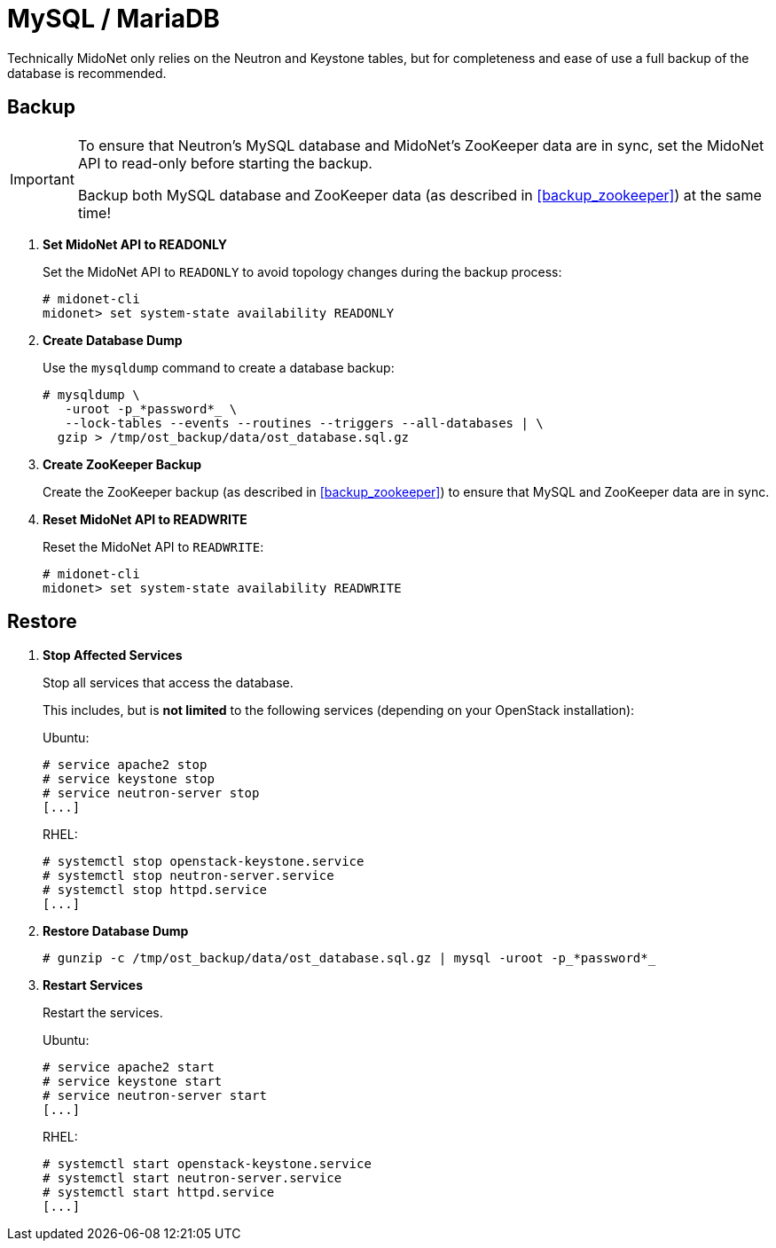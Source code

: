 [[backup_mysql]]
= MySQL / MariaDB

Technically MidoNet only relies on the Neutron and Keystone tables, but for
completeness and ease of use a full backup of the database is recommended.

++++
<?dbhtml stop-chunking?>
++++

== Backup

[IMPORTANT]
====
To ensure that Neutron's MySQL database and MidoNet's ZooKeeper data are in
sync, set the MidoNet API to read-only before starting the backup.

Backup both MySQL database and ZooKeeper data (as described in
xref:backup_zookeeper[]) at the same time!
====

. *Set MidoNet API to READONLY*
+
====
Set the MidoNet API to `READONLY` to avoid topology changes during the backup
process:

[source]
----
# midonet-cli
midonet> set system-state availability READONLY
----
====

. *Create Database Dump*
+
====
Use the `mysqldump` command to create a database backup:

[literal,subs="quotes"]
----
# mysqldump \
   -uroot -p_*password*_ \
   --lock-tables --events --routines --triggers --all-databases | \
  gzip > /tmp/ost_backup/data/ost_database.sql.gz
----
====

. *Create ZooKeeper Backup*
+
====
Create the ZooKeeper backup (as described in xref:backup_zookeeper[]) to ensure
that MySQL and ZooKeeper data are in sync.
====

. *Reset MidoNet API to READWRITE*
+
====
Reset the MidoNet API to `READWRITE`:

[source]
----
# midonet-cli
midonet> set system-state availability READWRITE
----
====

== Restore

. *Stop Affected Services*
+
====
Stop all services that access the database.

This includes, but is *not limited* to the following services (depending on your
OpenStack installation):

Ubuntu:

[source]
----
# service apache2 stop
# service keystone stop
# service neutron-server stop
[...]
----

RHEL:

[source]
----
# systemctl stop openstack-keystone.service
# systemctl stop neutron-server.service
# systemctl stop httpd.service
[...]
----
====

. *Restore Database Dump*
+
====
[literal,subs="quotes"]
----
# gunzip -c /tmp/ost_backup/data/ost_database.sql.gz | mysql -uroot -p_*password*_
----
====

. *Restart Services*
+
====
Restart the services.

Ubuntu:

[source]
----
# service apache2 start
# service keystone start
# service neutron-server start
[...]
----

RHEL:

[source]
----
# systemctl start openstack-keystone.service
# systemctl start neutron-server.service
# systemctl start httpd.service
[...]
----
====
